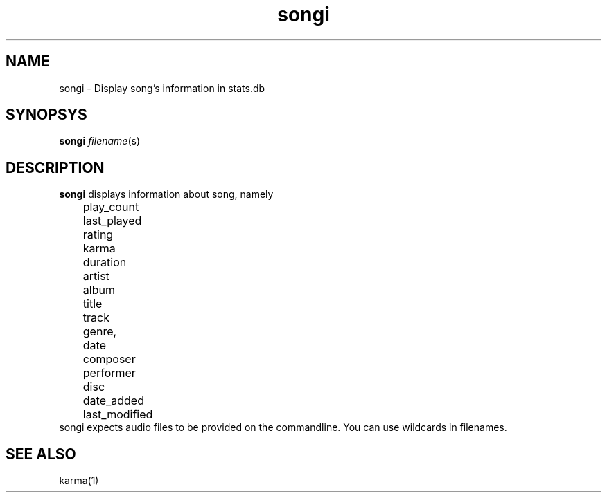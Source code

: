 .TH songi 1
.SH NAME
songi \- Display song's information in stats.db

.SH SYNOPSYS
.B songi \fIfilename\fR(s)

.SH DESCRIPTION
\fBsongi\fR displays information about song, namely
.EX
	play_count
	last_played
	rating
	karma
	duration
	artist
	album
	title
	track
	genre,
	date
	composer
	performer
	disc
	date_added
	last_modified
.EE
songi expects audio files to be provided on the commandline. You can use wildcards in filenames.

.SH "SEE ALSO"
karma(1)
